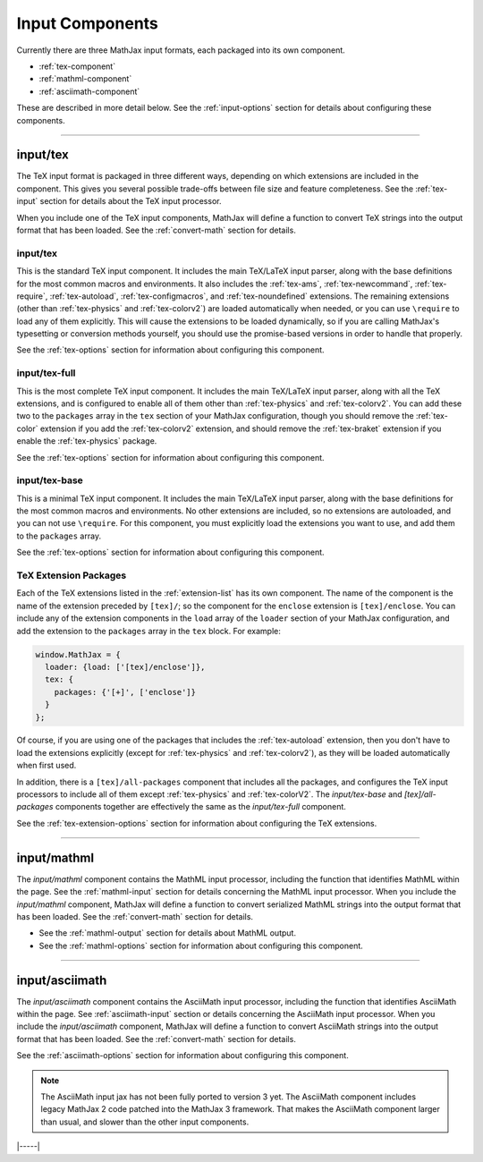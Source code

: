 .. _input-components:

################
Input Components
################

Currently there are three MathJax input formats, each packaged into
its own component.

* :ref:`tex-component`
* :ref:`mathml-component`
* :ref:`asciimath-component`

These are described in more detail below.  See the
:ref:`input-options` section for details about configuring these
components.

-----


.. _tex-component:

input/tex
=========

The TeX input format is packaged in three different ways, depending on
which extensions are included in the component.  This gives you
several possible trade-offs between file size and feature
completeness.  See the :ref:`tex-input` section for details about the
TeX input processor.

When you include one of the TeX input components, MathJax will define
a function to convert TeX strings into the output format that
has been loaded.  See the :ref:`convert-math` section for details.

input/tex
---------

This is the standard TeX input component.  It includes the main
TeX/LaTeX input parser, along with the base definitions for the most
common macros and environments.  It also includes the :ref:`tex-ams`,
:ref:`tex-newcommand`, :ref:`tex-require`, :ref:`tex-autoload`,
:ref:`tex-configmacros`, and :ref:`tex-noundefined` extensions.  The
remaining extensions (other than :ref:`tex-physics` and
:ref:`tex-colorv2`) are loaded automatically when needed, or you can
use ``\require`` to load any of them explicitly.  This will cause the
extensions to be loaded dynamically, so if you are calling MathJax's
typesetting or conversion methods yourself, you should use the
promise-based versions in order to handle that properly.

See the :ref:`tex-options` section for information about
configuring this component.

input/tex-full
--------------

This is the most complete TeX input component.  It includes the main
TeX/LaTeX input parser, along with all the TeX extensions, and is
configured to enable all of them other than :ref:`tex-physics` and
:ref:`tex-colorv2`.  You can add these two to the ``packages`` array
in the ``tex`` section of your MathJax configuration, though you
should remove the :ref:`tex-color` extension if you add the
:ref:`tex-colorv2` extension, and should remove the :ref:`tex-braket`
extension if you enable the :ref:`tex-physics` package.

See the :ref:`tex-options` section for information about
configuring this component.

input/tex-base
--------------

This is a minimal TeX input component.  It includes the main TeX/LaTeX
input parser, along with the base definitions for the most common
macros and environments.  No other extensions are included, so no
extensions are autoloaded, and you can not use ``\require``.  For this
component, you must explicitly load the extensions you want to use,
and add them to the ``packages`` array.

See the :ref:`tex-options` section for information about
configuring this component.


TeX Extension Packages
----------------------

Each of the TeX extensions listed in the :ref:`extension-list` has its
own component.  The name of the component is the name of the extension
preceded by ``[tex]/``; so the component for the ``enclose``
extension is ``[tex]/enclose``.  You can include any of the extension
components in the ``load`` array of the ``loader`` section of your
MathJax configuration, and add the extension to the ``packages`` array
in the ``tex`` block.  For example:

.. code-block:: html

   window.MathJax = {
     loader: {load: ['[tex]/enclose']},
     tex: {
       packages: {'[+]', ['enclose']}
     }
   };

Of course, if you are using one of the packages that includes the
:ref:`tex-autoload` extension, then you don't have to load the
extensions explicitly (except for :ref:`tex-physics` and
:ref:`tex-colorv2`), as they will be loaded automatically when first
used.

In addition, there is a ``[tex]/all-packages`` component that includes
all the packages, and configures the TeX input processors to include
all of them except :ref:`tex-physics` and :ref:`tex-colorV2`.  The
`input/tex-base` and `[tex]/all-packages` components together are
effectively the same as the `input/tex-full` component.

See the :ref:`tex-extension-options` section for information about
configuring the TeX extensions.


-----


.. _mathml-component:

input/mathml
============

The `input/mathml` component contains the MathML input processor,
including the function that identifies MathML within the page.  See
the :ref:`mathml-input` section for details concerning the MathML
input processor.  When you include the `input/mathml` component,
MathJax will define a function to convert serialized MathML strings
into the output format that has been loaded.  See the
:ref:`convert-math` section for details.

* See the :ref:`mathml-output` section for details about MathML output.

* See the :ref:`mathml-options` section for information about
  configuring this component.

-----


.. _asciimath-component:

input/asciimath
===============

The `input/asciimath` component contains the AsciiMath input
processor, including the function that identifies AsciiMath within the
page.  See :ref:`asciimath-input` section or details concerning the
AsciiMath input processor.  When you include the `input/asciimath`
component, MathJax will define a function to convert AsciiMath strings
into the output format that has been loaded.  See the
:ref:`convert-math` section for details.

See the :ref:`asciimath-options` section for information about
configuring this component.

.. note::

   The AsciiMath input jax has not been fully ported to version 3
   yet.  The AsciiMath component includes legacy MathJax 2 code
   patched into the MathJax 3 framework.  That makes the AsciiMath
   component larger than usual, and slower than the other input
   components.

|-----|
